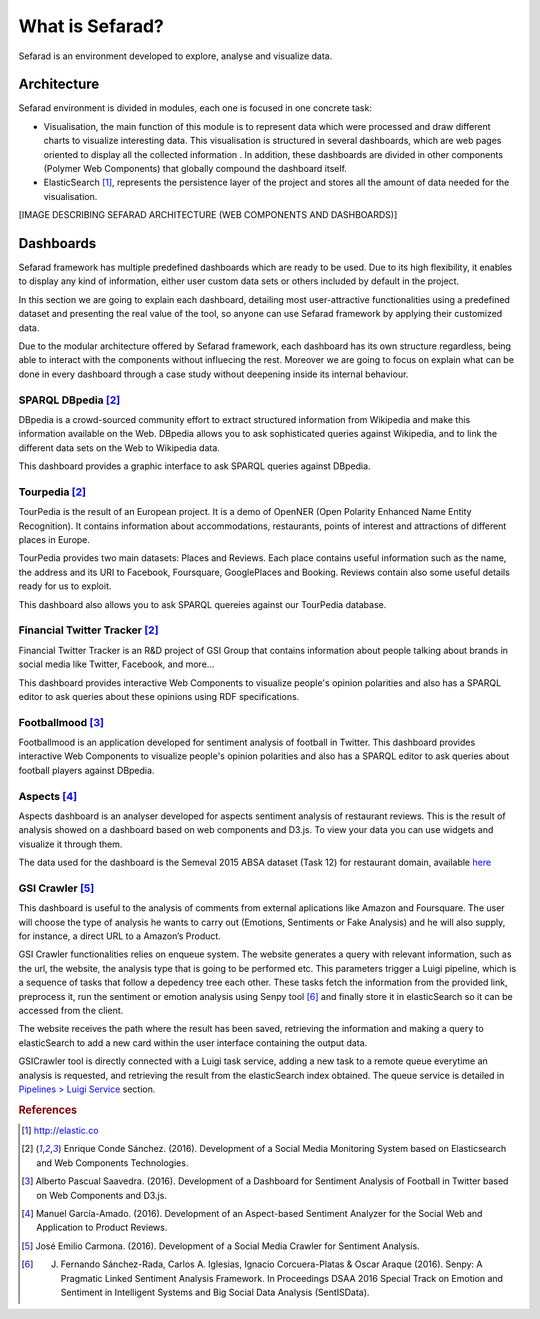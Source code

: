 What is Sefarad?
----------------

Sefarad is an environment developed to explore, analyse and visualize data.

Architecture
============

Sefarad environment is divided in modules, each one is focused in one concrete task:

* Visualisation, the main function of this module is to represent data which were processed and draw different charts to visualize interesting data. This visualisation is structured in several dashboards, which are web pages oriented to display all the collected information . In addition, these dashboards are divided in other components (Polymer Web Components) that globally compound the dashboard itself.
* ElasticSearch [#f0]_, represents the persistence layer of the project and stores all the amount of data needed for the visualisation.

[IMAGE DESCRIBING SEFARAD ARCHITECTURE (WEB COMPONENTS AND DASHBOARDS)]


Dashboards
==========

Sefarad framework has multiple predefined dashboards which are ready to be used. Due to its high flexibility, it enables to display any kind of information, either user custom data sets or others included by default in the project. 

In this section we are going to explain each dashboard, detailing most user-attractive functionalities using a predefined dataset and presenting the real value of the tool, so anyone can use Sefarad framework by applying their customized data.

Due to the modular architecture offered by Sefarad framework, each dashboard has its own structure regardless, being able to interact with the components without influecing the rest. Moreover we are going to focus on explain what can be done in every dashboard through a case study without deepening inside its internal behaviour.

SPARQL DBpedia [#f1]_
~~~~~~~~~~~~~~~~~~~~~

DBpedia is a crowd-sourced community effort to extract structured information from Wikipedia and make this information available on the Web. DBpedia allows you to ask sophisticated queries against Wikipedia, and to link the different data sets on the Web to Wikipedia data.

This dashboard provides a graphic interface to ask SPARQL queries against DBpedia.

.. image:: images/dbpedia.png
  :height: 400px
  :scale: 100 %
  :align: center

Tourpedia [#f1]_
~~~~~~~~~~~~~~~~

TourPedia is the result of an European project. It is a demo of OpenNER (Open Polarity Enhanced Name Entity Recognition). It contains information about accommodations, restaurants, points of interest and attractions of different places in Europe.

TourPedia provides two main datasets: Places and Reviews. Each place contains useful information such as the name, the address and its URI to Facebook, Foursquare, GooglePlaces and Booking. Reviews contain also some useful details ready for us to exploit.

This dashboard also allows you to ask SPARQL quereies against our TourPedia database.

.. image:: images/tourpedia.png
  :height: 400px
  :scale: 100 %
  :align: center

Financial Twitter Tracker [#f1]_
~~~~~~~~~~~~~~~~~~~~~~~~~~~~~~~~

Financial Twitter Tracker is an R&D project of GSI Group that contains information about people talking about brands in social media like Twitter, Facebook, and more...

This dashboard provides interactive Web Components to visualize people's opinion polarities and also has a SPARQL editor to ask queries about these opinions using RDF specifications.

.. image:: images/ftt.png
  :height: 400px
  :scale: 100 %
  :align: center

Footballmood [#f2]_
~~~~~~~~~~~~~~~~~~~

Footballmood is an application developed for sentiment analysis of football in Twitter. This dashboard provides interactive Web Components to visualize people's opinion polarities and also has a SPARQL editor to ask queries about football players against DBpedia.

.. image:: images/footballmood.png
  :height: 400px
  :scale: 100 %
  :align: center

Aspects [#f3]_
~~~~~~~~~~~~~~

Aspects dashboard is an analyser developed for aspects sentiment analysis of restaurant reviews. This is the result of analysis showed on a dashboard based on web components and D3.js. To view your data you can use widgets and visualize it through them.

The data used for the dashboard is the Semeval 2015 ABSA dataset (Task 12) for restaurant domain, available `here <http://alt.qcri.org/semeval2015/task12/>`_

.. image:: images/aspects.png
  :height: 400px
  :scale: 100 %
  :align: center

GSI Crawler [#f4]_
~~~~~~~~~~~~~~~~~~

This dashboard is useful to the analysis of comments from external aplications like Amazon and Foursquare. The user will choose the type of analysis he wants to carry out (Emotions, Sentiments or Fake Analysis) and he will also supply, for instance, a direct URL to a Amazon’s Product. 

GSI Crawler functionalities relies on enqueue system. The website generates a query with relevant information, such as the url, the website, the analysis type that is going to be performed etc. This parameters trigger a Luigi pipeline, which is a sequence of tasks that follow a depedency tree each other. These tasks fetch the information from the provided link, preprocess it, run the sentiment or emotion analysis using Senpy tool [#f5]_ and finally store it in elasticSearch so it can be accessed from the client.

The website receives the path where the result has been saved, retrieving the information and making a query to elasticSearch to add a new card within the user interface containing the output data.

.. image:: images/gsicrawler.png
  :height: 400px
  :scale: 100 %
  :align: center

GSICrawler tool is directly connected with a Luigi task service, adding a new task to a remote queue everytime an analysis is requested, and retrieving the result from the elasticSearch index obtained. The queue service is detailed in `Pipelines > Luigi Service <http://sefarad.readthedocs.io/en/latest/pipelines.html#luigi-service>`_ section.


.. rubric:: References

.. [#f0] http://elastic.co
.. [#f1] Enrique Conde Sánchez. (2016). Development of a Social Media Monitoring System based on Elasticsearch and Web Components Technologies.
.. [#f2] Alberto Pascual Saavedra. (2016). Development of a Dashboard for Sentiment Analysis of Football in Twitter based on Web Components and D3.js.
.. [#f3] Manuel García-Amado. (2016). Development of an Aspect-based Sentiment Analyzer for the Social Web and Application to Product Reviews.
.. [#f4] José Emilio Carmona. (2016). Development of a Social Media Crawler for Sentiment Analysis.
.. [#f5] J. Fernando Sánchez-Rada, Carlos A. Iglesias, Ignacio Corcuera-Platas & Oscar Araque (2016). Senpy: A Pragmatic Linked Sentiment Analysis Framework. In Proceedings DSAA 2016 Special Track on Emotion and Sentiment in Intelligent Systems and Big Social Data Analysis (SentISData).

